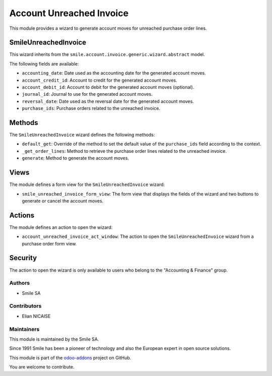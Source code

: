 ========================
Account Unreached Invoice
========================

.. |badge2| image:: https://img.shields.io/badge/licence-AGPL--3-blue.png
   :target: http://www.gnu.org/licenses/agpl-3.0-standalone.html
   :alt: License: AGPL-3
.. |badge3| image:: https://img.shields.io/badge/github-Smile_SA%2Fodoo_addons-lightgray.png?logo=github
   :target: https://github.com/Smile-SA/odoo_addons/tree/16.0/smile_anonymize_partner
   :alt: Smile-SA/odoo_addons

|badge2| |badge3|


This module provides a wizard to generate account moves for unreached purchase order lines.

SmileUnreachedInvoice
---------------------

This wizard inherits from the ``smile.account.invoice.generic.wizard.abstract`` model.

The following fields are available:

- ``accounting_date``: Date used as the accounting date for the generated account moves.
- ``account_credit_id``: Account to credit for the generated account moves.
- ``account_debit_id``: Account to debit for the generated account moves (optional).
- ``journal_id``: Journal to use for the generated account moves.
- ``reversal_date``: Date used as the reversal date for the generated account moves.
- ``purchase_ids``: Purchase orders related to the unreached invoice.

Methods
-------

The ``SmileUnreachedInvoice`` wizard defines the following methods:

- ``default_get``: Override of the method to set the default value of the ``purchase_ids`` field according to the context.
- ``_get_order_lines``: Method to retrieve the purchase order lines related to the unreached invoice.
- ``generate``: Method to generate the account moves.

Views
-----

The module defines a form view for the ``SmileUnreachedInvoice`` wizard:

- ``smile_unreached_invoice_form_view``: The form view that displays the fields of the wizard and two buttons to generate or cancel the account moves.

Actions
-------

The module defines an action to open the wizard:

- ``account_unreached_invoice_act_window``: The action to open the ``SmileUnreachedInvoice`` wizard from a purchase order form view.

Security
--------

The action to open the wizard is only available to users who belong to the "Accounting & Finance" group.


Authors
~~~~~~~

* Smile SA

Contributors
~~~~~~~~~~~~

* Elian NICAISE

Maintainers
~~~~~~~~~~~

This module is maintained by the Smile SA.

Since 1991 Smile has been a pioneer of technology and also the European expert in open source solutions.

.. image:: https://avatars0.githubusercontent.com/u/572339?s=200&v=4
  :alt: Smile SA
  :target: http://smile.fr

This module is part of the `odoo-addons <https://github.com/Smile-SA/odoo_addons>`_ project on GitHub.

You are welcome to contribute.
